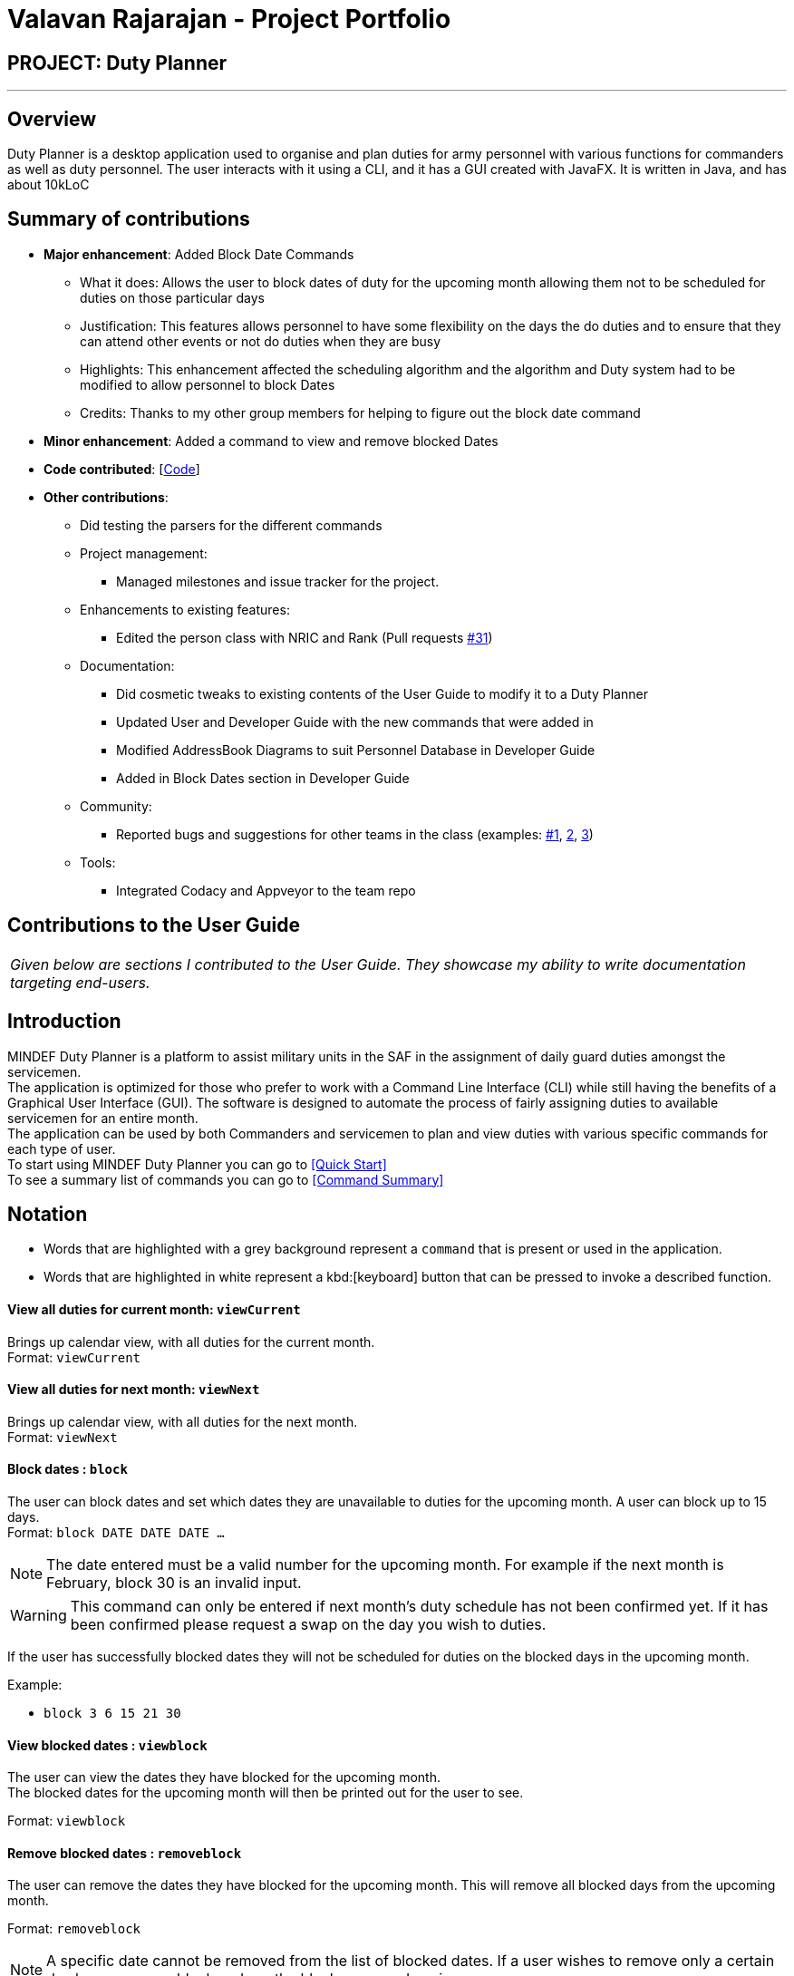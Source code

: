 = Valavan Rajarajan - Project Portfolio
:site-section: AboutUs
:imagesDir: ../images
:stylesDir: ../stylesheets

== PROJECT: Duty Planner

---

== Overview

Duty Planner is a desktop application used to organise and plan duties for army personnel with various functions for commanders as well as duty personnel. The user interacts with it using a CLI, and it has a GUI created with JavaFX. It is written in Java, and has about 10kLoC


== Summary of contributions

* *Major enhancement*: Added Block Date Commands
** What it does: Allows the user to block dates of duty for the upcoming month allowing them not to be scheduled for duties on those particular days
** Justification: This features allows personnel to have some flexibility on the days the do duties and to ensure that they can attend other events or not do duties when they are busy
** Highlights: This enhancement affected the scheduling algorithm and the algorithm and Duty system had to be modified to allow personnel to block Dates
** Credits: Thanks to my other group members for helping to figure out the block date command

* *Minor enhancement*: Added a command to view and remove blocked Dates

* *Code contributed*: [https://nus-cs2103-ay1819s2.github.io/cs2103-dashboard/#search=valatheking&sort=displayName&since=2019-02-10&until=2019-04-03&timeframe=day&reverse=false&repoSort=true[Code]]

* *Other contributions*: +

** Did testing the parsers for the different commands

** Project management:
*** Managed milestones and issue tracker for the project.

** Enhancements to existing features:
*** Edited the person class with NRIC and Rank (Pull requests https://github.com/CS2103-AY1819S2-W15-4/main/pull/31[#31])
** Documentation:
*** Did cosmetic tweaks to existing contents of the User Guide to modify it to a Duty Planner
*** Updated User and Developer Guide with the new commands that were added in
*** Modified AddressBook Diagrams to suit Personnel Database in Developer Guide
*** Added in Block Dates section in Developer Guide
** Community:
*** Reported bugs and suggestions for other teams in the class (examples:  https://github.com/nus-cs2103-AY1819S2/pe-dry-run/issues/830[#1],
https://github.com/nus-cs2103-AY1819S2/pe-dry-run/issues/609[2], https://github.com/nus-cs2103-AY1819S2/pe-dry-run/issues/697[3])
** Tools:
*** Integrated Codacy and Appveyor to the team repo


== Contributions to the User Guide
|===
|_Given below are sections I contributed to the User Guide. They showcase my ability to write documentation targeting end-users._
|===

== Introduction

MINDEF Duty Planner is a platform to assist military units in the SAF in the assignment of daily guard duties amongst the servicemen. +
The application is optimized for those who prefer to work with a Command Line Interface (CLI) while still having the benefits of a Graphical User Interface (GUI).
The software is designed to automate the process of fairly assigning duties to available servicemen for an entire month. +
The application can be used by both Commanders and servicemen to plan and view duties with various specific commands for each type of user. +
To start using MINDEF Duty Planner you can go to <<Quick Start>> +
To see a summary list of commands you can go to <<Command Summary>>

== Notation

* Words that are highlighted with a grey background
represent a  `command` that is present or used in the
application.

* Words that are highlighted in white represent a kbd:[keyboard] button that
can be pressed to invoke a described function.


==== View all duties for current month: `viewCurrent`
Brings up calendar view, with all duties for the current month. +
Format: `viewCurrent`

==== View all duties for next month: `viewNext`
Brings up calendar view, with all duties for the next month. +
Format: `viewNext`

==== Block dates : `block` +
The user can block dates and set which dates they are unavailable to duties for the upcoming month. A user can block up to 15 days. +
Format: `block DATE DATE DATE ...`

[NOTE]
====
The date entered must be a valid number for the upcoming month. For example if the next month is February, block 30 is an invalid input.
====

[WARNING]
====
This command can only be entered if next month's duty schedule has not been confirmed yet.
If it has been confirmed please request a swap on the day you wish to duties.
====

If the user has successfully blocked dates they will not be scheduled for duties on the blocked days in the upcoming month. +

Example:

* `block 3 6 15 21 30`


==== View blocked dates : `viewblock` +

The user can view the dates they have blocked for the upcoming month. +
The blocked dates for the upcoming month will then be printed out for the user to see. +

Format: `viewblock`

==== Remove blocked dates : `removeblock` +

The user can remove the dates they have blocked for the upcoming month. This will remove all blocked days from the upcoming month. +

Format: `removeblock`

[NOTE]
====
A specific date cannot be removed from the list of blocked dates. If a user wishes to remove only a certain day he can removeblock and run the block command again.
====

== Contributions to the Developer Guide
|===
|_Given below are sections I contributed to the Developer Guide. They showcase my ability to write technical documentation and the technical depth of my contributions to the project._
|===
=== Block Dates Feature
==== Current Implementation

The block dates feature is facilitated by PersonnelDatabase and was implemented for general users as they cannot be expected to do duties any time during the upcoming month.
They may have certain dates that are busy or do not wish to do duties and as such they can block the dates in the PersonnelDatabase.

Block Dates was done by adding 3 new commands to the `Logic` which are `BlockDateCommand`, `ViewBlockCommand`, `RemoveBlockCommand`.
Modifications and methods were also added in `Model` and `Storage` to implement the blocking of dates in Duty planning and storage.

`BlockDateCommand` works like other commands in the Duty Planner. The command is read a text string from the MainWindow in UI.
The sequence diagram for the interaction is below.

image::BlockDateStateDiagram.png[width="800"]


Step 1 : +
As seen in the diagram above. The MainWindow calls the execute Command in Logic and passes in the command text, userName and userType of the logged in user.

Step 2 : +
The LogicManager then passes the command text, userName and userType to PersonnelDatabaseParser and it determines the type of command by parsing the String input.
Using certain command words, the PersonnelDatabase Parser determines what the command is and then passes the parsed commandText, userName and userType to the BlockDateCommandParser.

Step 3 : +
The BlockDateCommandParser
The BlockDateCommandParser takes in the dates list as a String and parses it into a Integer List which is used in the model.
The BlockDateCommandParser then passes in the Integer List, userType and userName to BlockDateCommand.
It checks for valid Integer inputs for days in the next month and will throw an exception if the dates entered are not valid

Step 4 : +
The logic for BlockDateCommand follows the activity diagram below.

image::BlockDateActivityDiagram.png[width="800"]

****
* The first check is the userType, if you are an Admin you will not be able to access this command
* The second check is to see the schedule has already been confirmed for nex month. If so the user cannot block any dates for the upcoming month
* The third check is to see the number of dates blocked and if they are more than 15, an exception will be thrown.
This is to ensure that commander have enough people to schedule duties. You can change this number if you wish to do so by updating the
MAX_BLOCKS_NUMBER in BlockDateCommand
* If the user passes all check the Command will enter Step 5
****

Step 5 : +
The BlockDateCommand then passes the Integer List to the model where it is stored in a Hashmap in DutyMonth.
DutyMonth has a Hashmap<Person, List<Integer>> blockedDays object to allow it to store the blockedDays of every person for the upcoming month.


